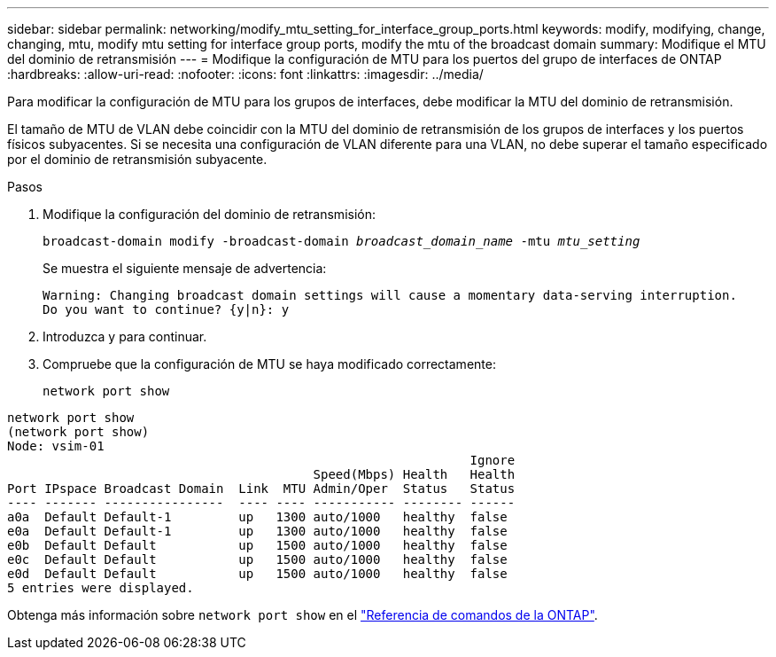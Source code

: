 ---
sidebar: sidebar 
permalink: networking/modify_mtu_setting_for_interface_group_ports.html 
keywords: modify, modifying, change, changing, mtu, modify mtu setting for interface group ports, modify the mtu of the broadcast domain 
summary: Modifique el MTU del dominio de retransmisión 
---
= Modifique la configuración de MTU para los puertos del grupo de interfaces de ONTAP
:hardbreaks:
:allow-uri-read: 
:nofooter: 
:icons: font
:linkattrs: 
:imagesdir: ../media/


[role="lead"]
Para modificar la configuración de MTU para los grupos de interfaces, debe modificar la MTU del dominio de retransmisión.

El tamaño de MTU de VLAN debe coincidir con la MTU del dominio de retransmisión de los grupos de interfaces y los puertos físicos subyacentes. Si se necesita una configuración de VLAN diferente para una VLAN, no debe superar el tamaño especificado por el dominio de retransmisión subyacente.

.Pasos
. Modifique la configuración del dominio de retransmisión:
+
`broadcast-domain modify -broadcast-domain _broadcast_domain_name_ -mtu _mtu_setting_`

+
Se muestra el siguiente mensaje de advertencia:

+
....
Warning: Changing broadcast domain settings will cause a momentary data-serving interruption.
Do you want to continue? {y|n}: y
....
. Introduzca y para continuar.
. Compruebe que la configuración de MTU se haya modificado correctamente:
+
`network port show`



....
network port show
(network port show)
Node: vsim-01
                                                              Ignore
                                         Speed(Mbps) Health   Health
Port IPspace Broadcast Domain  Link  MTU Admin/Oper  Status   Status
---- ------- ----------------  ---- ---- ----------- -------- ------
a0a  Default Default-1         up   1300 auto/1000   healthy  false
e0a  Default Default-1         up   1300 auto/1000   healthy  false
e0b  Default Default           up   1500 auto/1000   healthy  false
e0c  Default Default           up   1500 auto/1000   healthy  false
e0d  Default Default           up   1500 auto/1000   healthy  false
5 entries were displayed.
....
Obtenga más información sobre `network port show` en el link:https://docs.netapp.com/us-en/ontap-cli/network-port-show.html["Referencia de comandos de la ONTAP"^].
